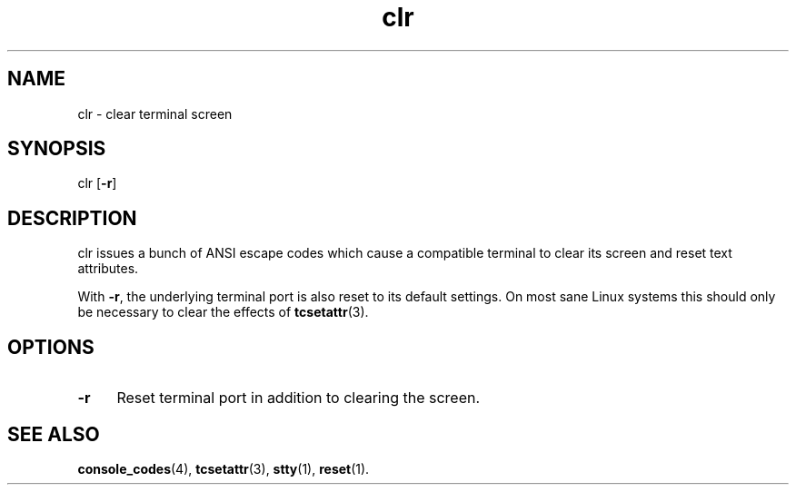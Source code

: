 .TH clr 1
'''
.SH NAME
clr \- clear terminal screen
'''
.SH SYNOPSIS
clr [\fB-r\fR]
'''
.SH DESCRIPTION
clr issues a bunch of ANSI escape codes which cause a compatible terminal
to clear its screen and reset text attributes.
.P
With \fB-r\fR, the underlying terminal port is also reset to its default
settings. On most sane Linux systems this should only be necessary to clear
the effects of \fBtcsetattr\fR(3).
'''
.SH OPTIONS
.IP "\fB-r\fR" 4
Reset terminal port in addition to clearing the screen.
'''
.SH SEE ALSO
\fBconsole_codes\fR(4), \fBtcsetattr\fR(3), \fBstty\fR(1), \fBreset\fR(1).
